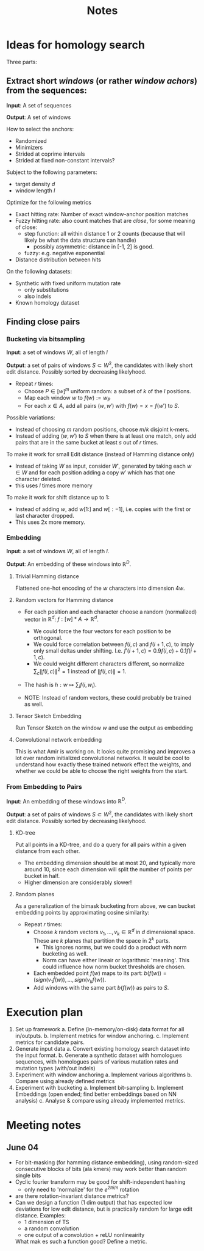 #+TITLE: Notes
* Ideas for homology search
Three parts:
** Extract short /windows/ (or rather /window achors/) from the sequences:
*Input*: A set of sequences

*Output*: A set of windows

How to select the anchors:
- Randomized
- Minimizers
- Strided at coprime intervals
- Strided at fixed non-constant intervals?


Subject to the following parameters:
- target density $d$
- window length $l$

Optimize for the following metrics
- Exact hitting rate: Number of exact window-anchor position matches
- Fuzzy hitting rate: also count matches that are /close/, for some meaning of close:
  + step function: all within distance 1 or 2 counts (because that will likely be what the data structure can handle)
    - possibly asymmetric: distance in [-1, 2] is good.
  + fuzzy: e.g. negative exponential
- Distance distribution between hits

On the following datasets:
- Synthetic with fixed uniform mutation rate
  + only substitutions
  + also indels
- Known homology dataset


** Finding close pairs
*** Bucketing via bitsampling
*Input*: a set of windows $W$, all of length $l$

*Output*: a set of pairs of windows $S\subset W^2$, the candidates with likely short edit
distance. Possibly sorted by decreasing likelyhood.

- Repeat $r$ times:
  + Choose $P \in [w]^m$ uniform random: a subset of $k$ of the $l$ positions.
  + Map each window $w$ to $f(w) := w_P$
  + For each $x\in A$, add all pairs $(w, w')$ with $f(w) = x = f(w')$ to $S$.

Possible variations:
- Instead of choosing $m$ random positions, choose $m/k$ disjoint k-mers.
- Instead of adding $(w, w')$ to $S$ when there is at least one match, only add pairs that are in the same bucket at least $s$ out of $r$ times.

To make it work for small Edit distance (instead of Hamming distance only)
- Instead of taking $W$ as input, consider $W'$, generated by taking each $w\in W$ and for each position adding a copy $w'$ which has that one character deleted.
- this uses $l$ times more memory

To make it work for shift distance up to 1:
- Instead of adding $w$, add $w[1:]$ and $w[:-1]$, i.e. copies with the first or last character dropped.
- This uses 2x more memory.

*** Embedding
*Input*: a set of windows $W$, all of length $l$.

*Output*: An embedding of these windows into $\mathbb R^D$.

**** Trivial Hamming distance
Flattened one-hot encoding of the $w$ characters into dimension $4w$.

**** Random vectors for Hamming distance
- For each position and each character choose a random (normalized) vector in $\mathbb R^d$: $f: [w]*A \to \mathbb R^d$.
  + We could force the four vectors for each position to be orthogonal.
  + We could force correlation between $f(i, c)$ and $f(i+1, c)$, to imply only small deltas under shifting. I.e. $f'(i+1, c) = 0.9 f(i, c) + 0.1 f(i+1, c)$.
  + We could weight different characters different, so normalize $\sum_c \|f(i, c)\|^2=1$ instead of $\|f(i,c)\| = 1$.

- The hash is $h : w \mapsto \sum_i f(i, w_i)$.

- NOTE: Instead of random vectors, these could probably be trained as well.

**** Tensor Sketch Embedding
Run Tensor Sketch on the window $w$ and use the output as embedding

**** Convolutional network embedding
This is what Amir is working on. It looks quite promising and improves a lot over random initialized convolutional networks.
It would be cool to understand how exactly these trained network effect the weights, and whether we could be able to choose the right weights from the start.


*** From Embedding to Pairs
*Input*: An embedding of these windows into $\mathbb R^D$.

*Output*: a set of pairs of windows $S\subset W^2$, the candidates with likely short edit
distance. Possibly sorted by decreasing likelyhood.

**** KD-tree
Put all points in a KD-tree, and do a query for all pairs within a given distance from each other.

- The embedding dimension should be at most 20, and typically more around 10, since each dimension will split the number of points per bucket in half.
- Higher dimension are considerably slower!

**** Random planes
As a generalization of the bimask bucketing from above, we can bucket embedding points by approximating cosine similarity:
- Repeat $r$ times:
  + Choose $k$ random vectors $v_1, \dots, v_k \in \mathbb R^d$ in $d$ dimensional space. These are $k$ planes that partition the space in $2^k$ parts.
    - This ignores norms, but we could do a product with norm bucketing as well.
    - Norm can have either lineair or logarithmic 'meaning'. This could influence how norm bucket thresholds are chosen.
  + Each embedded point $f(w)$ maps to its part: $b(f(w)) = (sign(v_1 \dot f(w)), \dots, sign(v_k \dot f(w))$.
  + Add windows with the same part $b(f(w))$ as pairs to $S$.

* Execution plan
1. Set up framework
   a. Define (in-memory/on-disk) data format for all in/outputs.
   b. Implement metrics for window anchoring.
   c. Implement metrics for candidate pairs.
2. Generate input data
   a. Convert existing homology search dataset into the input format.
   b. Generate a synthetic dataset with homologues sequences, with homologues pairs of various mutation rates and mutation types (with/out indels)
3. Experiment with window anchoring
   a. Implement various algorithms
   b. Compare using already defined metrics
4. Experiment with bucketing
   a. Implement bit-sampling
   b. Implement Embeddings (open ended; find better embeddings based on NN analysis)
   c. Analyse & compare using already implemented metrics.

* Meeting notes
** June 04
- For bit-masking (for hamming distance embedding), using random-sized consecutive blocks of bits (ala kmers) may work better than random single bits
- Cyclic fourier transform may be good for shift-independent hashing
  - only need to 'normalize' for the $e^{2\pi i/n}$ rotation
- are there rotation-invariant distance metrics?
- Can we design a function (1 dim output) that has expected low deviations for low edit distance, but is practically random for large edit distance. Examples:
  - 1 dimension of TS
  - a random convolution
  - one output of a convolution + reLU nonlineairity

  What mak     es such a function good? Define a metric.
